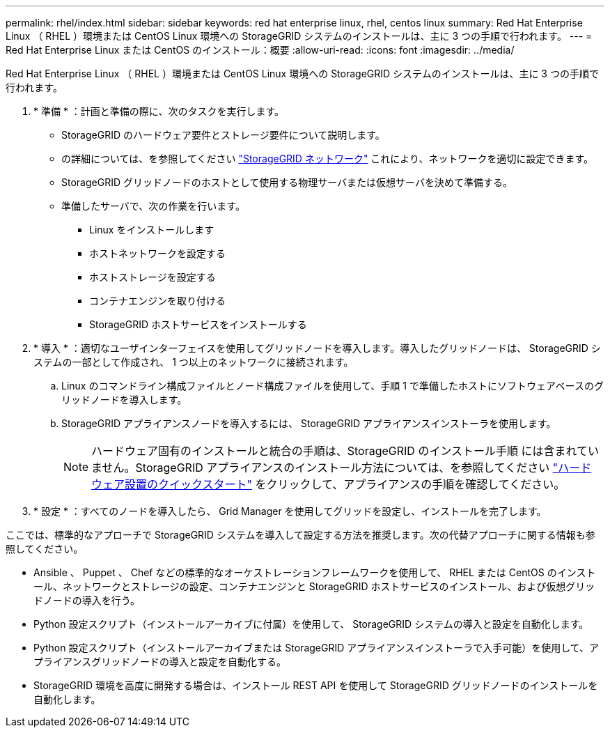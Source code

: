 ---
permalink: rhel/index.html 
sidebar: sidebar 
keywords: red hat enterprise linux, rhel, centos linux 
summary: Red Hat Enterprise Linux （ RHEL ）環境または CentOS Linux 環境への StorageGRID システムのインストールは、主に 3 つの手順で行われます。 
---
= Red Hat Enterprise Linux または CentOS のインストール：概要
:allow-uri-read: 
:icons: font
:imagesdir: ../media/


[role="lead"]
Red Hat Enterprise Linux （ RHEL ）環境または CentOS Linux 環境への StorageGRID システムのインストールは、主に 3 つの手順で行われます。

. * 準備 * ：計画と準備の際に、次のタスクを実行します。
+
** StorageGRID のハードウェア要件とストレージ要件について説明します。
** の詳細については、を参照してください link:../network/index.html["StorageGRID ネットワーク"] これにより、ネットワークを適切に設定できます。
** StorageGRID グリッドノードのホストとして使用する物理サーバまたは仮想サーバを決めて準備する。
** 準備したサーバで、次の作業を行います。
+
*** Linux をインストールします
*** ホストネットワークを設定する
*** ホストストレージを設定する
*** コンテナエンジンを取り付ける
*** StorageGRID ホストサービスをインストールする




. * 導入 * ：適切なユーザインターフェイスを使用してグリッドノードを導入します。導入したグリッドノードは、 StorageGRID システムの一部として作成され、 1 つ以上のネットワークに接続されます。
+
.. Linux のコマンドライン構成ファイルとノード構成ファイルを使用して、手順 1 で準備したホストにソフトウェアベースのグリッドノードを導入します。
.. StorageGRID アプライアンスノードを導入するには、 StorageGRID アプライアンスインストーラを使用します。
+

NOTE: ハードウェア固有のインストールと統合の手順は、StorageGRID のインストール手順 には含まれていません。StorageGRID アプライアンスのインストール方法については、を参照してください link:../installconfig/index.html["ハードウェア設置のクイックスタート"] をクリックして、アプライアンスの手順を確認してください。



. * 設定 * ：すべてのノードを導入したら、 Grid Manager を使用してグリッドを設定し、インストールを完了します。


ここでは、標準的なアプローチで StorageGRID システムを導入して設定する方法を推奨します。次の代替アプローチに関する情報も参照してください。

* Ansible 、 Puppet 、 Chef などの標準的なオーケストレーションフレームワークを使用して、 RHEL または CentOS のインストール、ネットワークとストレージの設定、コンテナエンジンと StorageGRID ホストサービスのインストール、および仮想グリッドノードの導入を行う。
* Python 設定スクリプト（インストールアーカイブに付属）を使用して、 StorageGRID システムの導入と設定を自動化します。
* Python 設定スクリプト（インストールアーカイブまたは StorageGRID アプライアンスインストーラで入手可能）を使用して、アプライアンスグリッドノードの導入と設定を自動化する。
* StorageGRID 環境を高度に開発する場合は、インストール REST API を使用して StorageGRID グリッドノードのインストールを自動化します。


